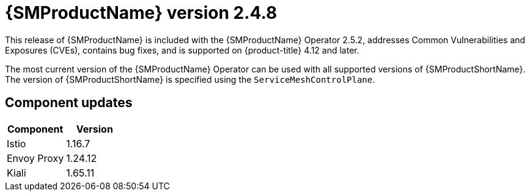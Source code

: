 ////
Module included in the following assemblies:
* service_mesh/v2x/ossm-release-2-5-2.adoc
////

:_mod-docs-content-type: PROCEDURE
[id="ossm-release-2-4-8_{context}"]
= {SMProductName} version 2.4.8

//Release is scheduled for May 22, 2024.
//As of May 8, there are no new features so the phrase "new features" has been removed. This is a z-stream release to update containers before they are Grade B or C on May 28.
//Includes 2.5.2, 2.4.8, 2.3.12

This release of {SMProductName} is included with the {SMProductName} Operator 2.5.2, addresses Common Vulnerabilities and Exposures (CVEs), contains bug fixes, and is supported on {product-title} 4.12 and later.

The most current version of the {SMProductName} Operator can be used with all supported versions of {SMProductShortName}. The version of {SMProductShortName} is specified using the `ServiceMeshControlPlane`.

[id="ossm-component-updates-2-4-8_{context}"]
== Component updates

// Release is scheduled for May 22, 2024. Code and Doc Freeze is scheduled for May 10, 2024. Component versions should be available after May 10.

|===
|Component |Version

|Istio
|1.16.7

|Envoy Proxy
|1.24.12

|Kiali
|1.65.11
|===
